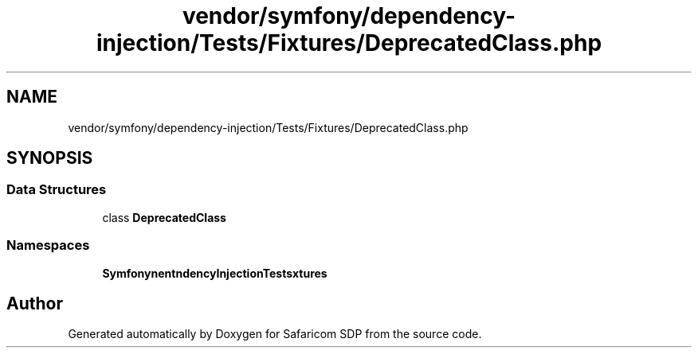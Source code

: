 .TH "vendor/symfony/dependency-injection/Tests/Fixtures/DeprecatedClass.php" 3 "Sat Sep 26 2020" "Safaricom SDP" \" -*- nroff -*-
.ad l
.nh
.SH NAME
vendor/symfony/dependency-injection/Tests/Fixtures/DeprecatedClass.php
.SH SYNOPSIS
.br
.PP
.SS "Data Structures"

.in +1c
.ti -1c
.RI "class \fBDeprecatedClass\fP"
.br
.in -1c
.SS "Namespaces"

.in +1c
.ti -1c
.RI " \fBSymfony\\Component\\DependencyInjection\\Tests\\Fixtures\fP"
.br
.in -1c
.SH "Author"
.PP 
Generated automatically by Doxygen for Safaricom SDP from the source code\&.
